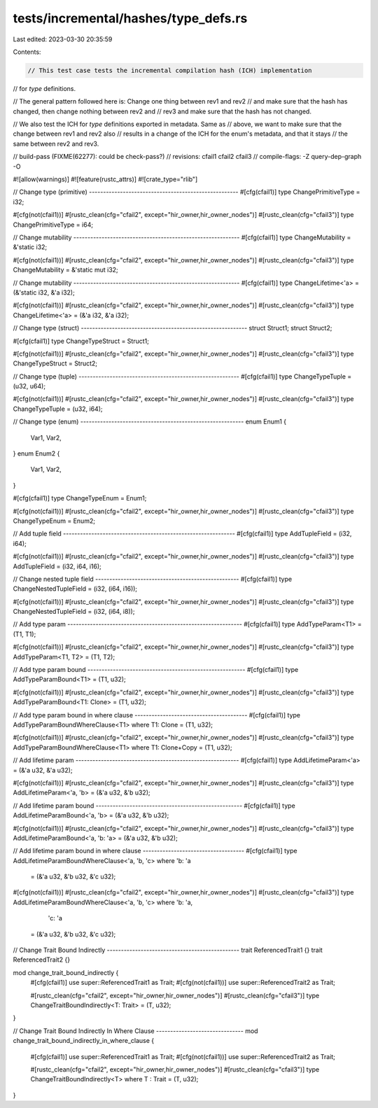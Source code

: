 tests/incremental/hashes/type_defs.rs
=====================================

Last edited: 2023-03-30 20:35:59

Contents:

.. code-block:: rs

    // This test case tests the incremental compilation hash (ICH) implementation
// for `type` definitions.

// The general pattern followed here is: Change one thing between rev1 and rev2
// and make sure that the hash has changed, then change nothing between rev2 and
// rev3 and make sure that the hash has not changed.

// We also test the ICH for `type` definitions exported in metadata. Same as
// above, we want to make sure that the change between rev1 and rev2 also
// results in a change of the ICH for the enum's metadata, and that it stays
// the same between rev2 and rev3.

// build-pass (FIXME(62277): could be check-pass?)
// revisions: cfail1 cfail2 cfail3
// compile-flags: -Z query-dep-graph -O

#![allow(warnings)]
#![feature(rustc_attrs)]
#![crate_type="rlib"]


// Change type (primitive) -----------------------------------------------------
#[cfg(cfail1)]
type ChangePrimitiveType = i32;

#[cfg(not(cfail1))]
#[rustc_clean(cfg="cfail2", except="hir_owner,hir_owner_nodes")]
#[rustc_clean(cfg="cfail3")]
type ChangePrimitiveType = i64;



// Change mutability -----------------------------------------------------------
#[cfg(cfail1)]
type ChangeMutability = &'static i32;

#[cfg(not(cfail1))]
#[rustc_clean(cfg="cfail2", except="hir_owner,hir_owner_nodes")]
#[rustc_clean(cfg="cfail3")]
type ChangeMutability = &'static mut i32;



// Change mutability -----------------------------------------------------------
#[cfg(cfail1)]
type ChangeLifetime<'a> = (&'static i32, &'a i32);

#[cfg(not(cfail1))]
#[rustc_clean(cfg="cfail2", except="hir_owner,hir_owner_nodes")]
#[rustc_clean(cfg="cfail3")]
type ChangeLifetime<'a> = (&'a i32, &'a i32);



// Change type (struct) -----------------------------------------------------------
struct Struct1;
struct Struct2;

#[cfg(cfail1)]
type ChangeTypeStruct = Struct1;

#[cfg(not(cfail1))]
#[rustc_clean(cfg="cfail2", except="hir_owner,hir_owner_nodes")]
#[rustc_clean(cfg="cfail3")]
type ChangeTypeStruct = Struct2;



// Change type (tuple) ---------------------------------------------------------
#[cfg(cfail1)]
type ChangeTypeTuple = (u32, u64);

#[cfg(not(cfail1))]
#[rustc_clean(cfg="cfail2", except="hir_owner,hir_owner_nodes")]
#[rustc_clean(cfg="cfail3")]
type ChangeTypeTuple = (u32, i64);



// Change type (enum) ----------------------------------------------------------
enum Enum1 {
    Var1,
    Var2,
}
enum Enum2 {
    Var1,
    Var2,
}

#[cfg(cfail1)]
type ChangeTypeEnum = Enum1;

#[cfg(not(cfail1))]
#[rustc_clean(cfg="cfail2", except="hir_owner,hir_owner_nodes")]
#[rustc_clean(cfg="cfail3")]
type ChangeTypeEnum = Enum2;



// Add tuple field -------------------------------------------------------------
#[cfg(cfail1)]
type AddTupleField = (i32, i64);

#[cfg(not(cfail1))]
#[rustc_clean(cfg="cfail2", except="hir_owner,hir_owner_nodes")]
#[rustc_clean(cfg="cfail3")]
type AddTupleField = (i32, i64, i16);



// Change nested tuple field ---------------------------------------------------
#[cfg(cfail1)]
type ChangeNestedTupleField = (i32, (i64, i16));

#[cfg(not(cfail1))]
#[rustc_clean(cfg="cfail2", except="hir_owner,hir_owner_nodes")]
#[rustc_clean(cfg="cfail3")]
type ChangeNestedTupleField = (i32, (i64, i8));



// Add type param --------------------------------------------------------------
#[cfg(cfail1)]
type AddTypeParam<T1> = (T1, T1);

#[cfg(not(cfail1))]
#[rustc_clean(cfg="cfail2", except="hir_owner,hir_owner_nodes")]
#[rustc_clean(cfg="cfail3")]
type AddTypeParam<T1, T2> = (T1, T2);



// Add type param bound --------------------------------------------------------
#[cfg(cfail1)]
type AddTypeParamBound<T1> = (T1, u32);

#[cfg(not(cfail1))]
#[rustc_clean(cfg="cfail2", except="hir_owner,hir_owner_nodes")]
#[rustc_clean(cfg="cfail3")]
type AddTypeParamBound<T1: Clone> = (T1, u32);



// Add type param bound in where clause ----------------------------------------
#[cfg(cfail1)]
type AddTypeParamBoundWhereClause<T1> where T1: Clone = (T1, u32);

#[cfg(not(cfail1))]
#[rustc_clean(cfg="cfail2", except="hir_owner,hir_owner_nodes")]
#[rustc_clean(cfg="cfail3")]
type AddTypeParamBoundWhereClause<T1> where T1: Clone+Copy = (T1, u32);



// Add lifetime param ----------------------------------------------------------
#[cfg(cfail1)]
type AddLifetimeParam<'a> = (&'a u32, &'a u32);

#[cfg(not(cfail1))]
#[rustc_clean(cfg="cfail2", except="hir_owner,hir_owner_nodes")]
#[rustc_clean(cfg="cfail3")]
type AddLifetimeParam<'a, 'b> = (&'a u32, &'b u32);



// Add lifetime param bound ----------------------------------------------------
#[cfg(cfail1)]
type AddLifetimeParamBound<'a, 'b> = (&'a u32, &'b u32);

#[cfg(not(cfail1))]
#[rustc_clean(cfg="cfail2", except="hir_owner,hir_owner_nodes")]
#[rustc_clean(cfg="cfail3")]
type AddLifetimeParamBound<'a, 'b: 'a> = (&'a u32, &'b u32);



// Add lifetime param bound in where clause ------------------------------------
#[cfg(cfail1)]
type AddLifetimeParamBoundWhereClause<'a, 'b, 'c>
where 'b: 'a
    = (&'a u32, &'b u32, &'c u32);

#[cfg(not(cfail1))]
#[rustc_clean(cfg="cfail2", except="hir_owner,hir_owner_nodes")]
#[rustc_clean(cfg="cfail3")]
type AddLifetimeParamBoundWhereClause<'a, 'b, 'c>
where 'b: 'a,
      'c: 'a
    = (&'a u32, &'b u32, &'c u32);



// Change Trait Bound Indirectly -----------------------------------------------
trait ReferencedTrait1 {}
trait ReferencedTrait2 {}

mod change_trait_bound_indirectly {
    #[cfg(cfail1)]
    use super::ReferencedTrait1 as Trait;
    #[cfg(not(cfail1))]
    use super::ReferencedTrait2 as Trait;

    #[rustc_clean(cfg="cfail2", except="hir_owner,hir_owner_nodes")]
    #[rustc_clean(cfg="cfail3")]
    type ChangeTraitBoundIndirectly<T: Trait> = (T, u32);
}



// Change Trait Bound Indirectly In Where Clause -------------------------------
mod change_trait_bound_indirectly_in_where_clause {
    #[cfg(cfail1)]
    use super::ReferencedTrait1 as Trait;
    #[cfg(not(cfail1))]
    use super::ReferencedTrait2 as Trait;

    #[rustc_clean(cfg="cfail2", except="hir_owner,hir_owner_nodes")]
    #[rustc_clean(cfg="cfail3")]
    type ChangeTraitBoundIndirectly<T> where T : Trait = (T, u32);
}


